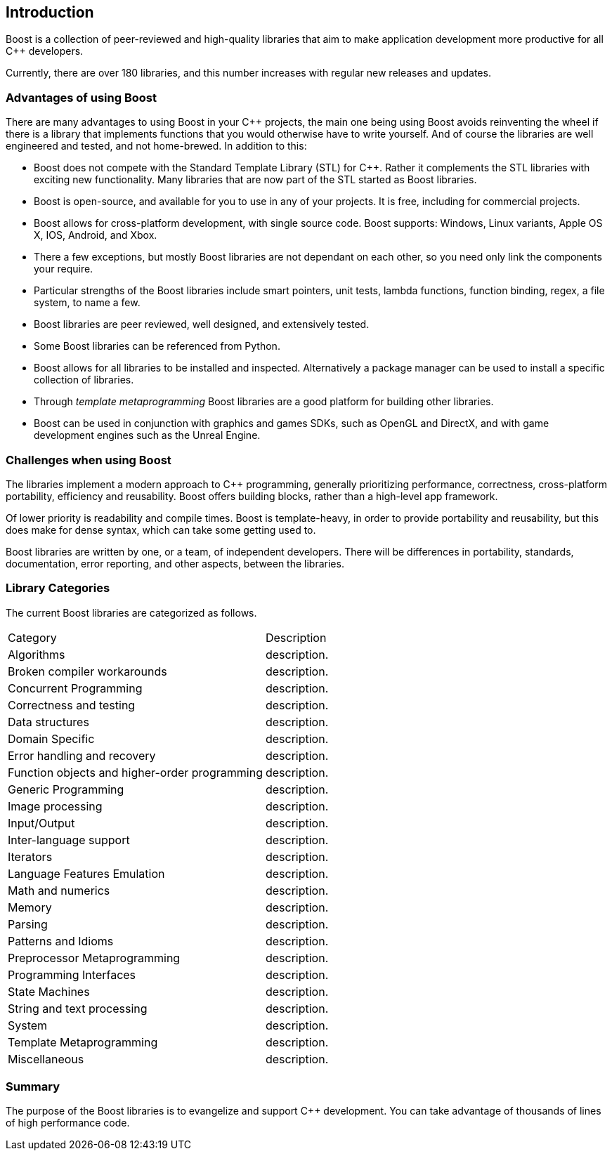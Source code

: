 :idprefix:
:idseparator: -
:leveloffset: +1

= Introduction

Boost is a collection of peer-reviewed and high-quality libraries that aim to make application development more productive for all C++ developers.

Currently, there are over 180 libraries, and this number increases with regular new releases and updates.

== Advantages of using Boost

There are many advantages to using Boost in your C++ projects, the main one being using Boost avoids reinventing the wheel if there is a library that implements functions that you would otherwise have to write yourself. And of course the libraries are well engineered and tested, and not home-brewed. In addition to this:

[circle]
* Boost does not compete with the Standard Template Library (STL) for C++. Rather it complements the STL libraries with exciting new functionality. Many libraries that are now part of the STL started as Boost libraries.
* Boost is open-source, and available for you to use in any of your projects. It is free, including for commercial projects.
* Boost allows for cross-platform development, with single source code. Boost supports: Windows, Linux variants, Apple OS X, IOS, Android, and Xbox.
* There a few exceptions, but mostly Boost libraries are not dependant on each other, so you need only link the components your require.
* Particular strengths of the Boost libraries include smart pointers, unit tests, lambda functions, function binding, regex, a file system, to name a few.
* Boost libraries are peer reviewed, well designed, and extensively tested.
* Some Boost libraries can be referenced from Python.
* Boost allows for all libraries to be installed and inspected. Alternatively a package manager can be used to install a specific collection of libraries.
* Through _template metaprogramming_ Boost libraries are a good platform for building other libraries.
* Boost can be used in conjunction with graphics and games SDKs, such as OpenGL and DirectX, and with game development engines such as the Unreal Engine.


== Challenges when using Boost

The libraries implement a modern approach to C++ programming, generally prioritizing performance, correctness, cross-platform portability, efficiency and reusability. Boost offers building blocks, rather than a high-level app framework. 

Of lower priority is readability and compile times. Boost is template-heavy, in order to provide portability and reusability, but this does make for dense syntax, which can take some getting used to.

Boost libraries are written by one, or a team, of independent developers. There will be differences in portability, standards, documentation, error reporting, and other aspects, between the libraries.

== Library Categories

The current Boost libraries are categorized as follows.

[cols="1,1"]
|===
|Category |Description
|Algorithms | description.
|Broken compiler workarounds | description.
|Concurrent Programming | description.
|Correctness and testing | description.
|Data structures | description.
|Domain Specific | description.
|Error handling and recovery | description.
|Function objects and higher-order programming | description.
|Generic Programming | description.
|Image processing | description.
|Input/Output | description.
|Inter-language support | description.
|Iterators | description.
|Language Features Emulation | description.
|Math and numerics | description.
|Memory | description.
|Parsing | description.
|Patterns and Idioms | description.
|Preprocessor Metaprogramming | description.
|Programming Interfaces | description.
|State Machines | description.
|String and text processing | description.
|System | description.
|Template Metaprogramming | description.
|Miscellaneous | description.
|===


== Summary

The purpose of the Boost libraries is to evangelize and support C++ development. You can take advantage of thousands of lines of high performance code.
